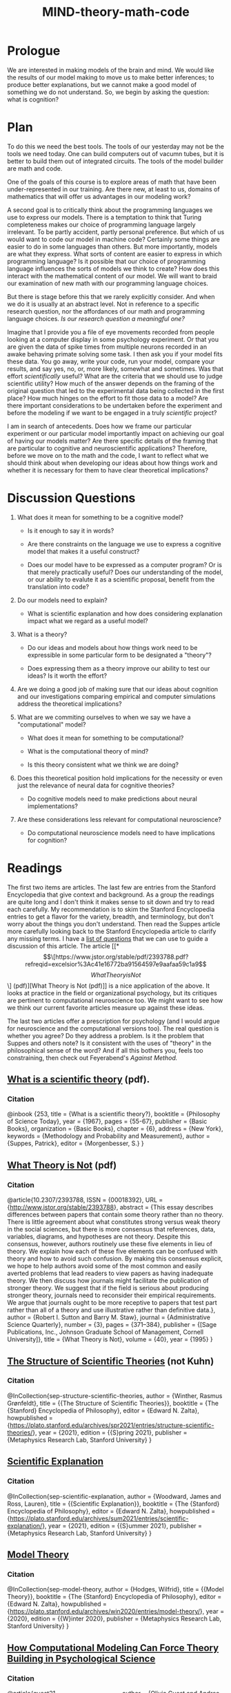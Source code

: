 #+Title: *MIND*-theory-math-code

* Prologue
We are interested in making models of the brain and mind. We would like the results of our model making to move us to make better inferences; to produce better explanations, but we cannot make a good model of something we do not understand. So, we begin by asking the question: what is cognition?

* Plan



To do this we need the best tools. The tools of our yesterday may not be the tools we need today. One can build computers out of vacumn tubes, but it is better to build them out of integrated circuits. The tools of the model builder are math and code.

One of the goals of this course is to explore areas of math that have been under-represented in our training. Are there new, at least to us, domains of mathematics that will offer us advantages in our modeling work?

A second goal is to critically think about the programming languages we use to express our models. There is a temptation to think that Turing completeness makes our choice of programming language largely irrelevant. To be partly accident, partly personal preference. But which of us would want to code our model in machine code? Certainly some things are easier to do in some languages than others. But more importantly, models are what they express. What sorts of content are easier to express in which  programming language? Is it possible that our choice of programming language influences the sorts of models we think to create? How does this interact with the mathematical content of our model. We will want to braid our examination of new math with our programming language choices.

But there is stage before this that we rarely explicitly consider. And when we do it is usually at an abstract level. Not in reference to a specific research question, nor the affordances of our math and programming language choices. /Is our research question a meaningful one?/

Imagine that I provide you a file of eye movements recorded from people looking at a computer display in some psychology experiment. Or that you are given the data of spike times from multiple neurons recorded in an awake behaving primate solving some task. I then ask you if your model fits these data. You go away, write your code, run your model, compare your results, and say yes, no, or, more likely, somewhat and sometimes. Was that effort /scientifically/ useful? What are the criteria that we should use to judge scientific utility? How much of the answer depends on the framing of the original question that led to the experimental data being collected in the first place? How much hinges on the effort to fit those data to a model? Are there important considerations to be undertaken before the experiment and before the modeling if we want to be engaged in a truly /scientific/ project?

I am in search of antecedents. Does how we frame our particular experiment or our particular model importantly impact on achieving our goal of having our models matter? Are there specific details of the framing that are particular to cognitive and neuroscientific applications? Therefore, before we move on to the math and the code, I want to reflect what we should think about when developing our ideas about how things work and whether it is necessary for them to have clear theoretical implications?

* Discussion Questions

  1. What does it mean for something to be a cognitive model?
     - Is it enough to say it in words?

     - Are there constraints on the language we use to express a cognitive model that makes it a useful construct?
       
     - Does our model have to be expressed as a computer program? Or is that merely practically useful? Does our understanding of the model, or our ability to evalute it as a scientific proposal, benefit from the translation into code?

  2. Do our models need to explain?

     - What is scientific explanation and how does considering explanation impact what we regard as a useful model?

  3. What is a theory?

     - Do our ideas and models about how things work need to be expressible in some particular form to be designated a "theory"?

     - Does expressing them as a theory improve our ability to test our ideas? Is it worth the effort?

  4. Are we doing a good job of making sure that our ideas about cognition and our investigations comparing empirical and computer simulations address the theoretical implications?

  5. What are we commiting ourselves to when we say we have a "computational" model?

     - What does it mean for something to be computational?

     - What is the computational theory of mind?

     - Is this theory consistent what we think we are doing?

  6. Does this theoretical position hold implications for the necessity or even just the relevance of neural data for cognitive theories?

     - Do cognitive models need to make predictions about neural implementations?

  7. Are these considerations less relevant for computational neuroscience?

     - Do computational neuroscience models need to have implications for cognition?

* Readings

The first two items are articles. The last few are entries from the Stanford Encyclopedia that give context and background. As a group the readings are quite long and I don't think it makes sense to sit down and try to read each carefully. My recommendation is to skim the Stanford Encyclopedia entries to get a flavor for the variety, breadth, and terminology, but don't worry about the things you don't understand. Then read the Suppes article more carefully looking back to the Stanford Encyclopedia article to clarify any missing terms. I have a [[file:mind-suppes.org][list of questions]] that we can use to guide a discussion of this article. The article [[*\[\[https://www.jstor.org/stable/pdf/2393788.pdf?refreqid=excelsior%3Ac41e16772ba91564597e9aafaa59c1a9\]\[What Theory is Not\]\] (pdf)][What Theory is Not (pdf)]] is a nice application of the above. It looks at practice in the field or organizational psychology, but its critiques are pertinent to computational neuroscience too. We might want to see how we think our current favorite articles measure up against these ideas. 

The last two articles offer a prescription for psychology (and I would argue for neuroscience and the computational versions too). The real question is whether you agree? Do they address a problem. Is it the problem that Suppes and others note? Is it consistent with the uses of "theory" in the philosophical sense of the word? And if all this bothers you, feels too constraining, then check out Feyerabend's /Against Method./

** [[https://suppes-corpus.stanford.edu/sites/g/files/sbiybj7316/f/what_is_a_scientific_theory_84.pdf][What is a scientific theory]] (pdf).
   
*** Citation
    @inbook {253,
	title = {What is a scientific theory?},
	booktitle = {Philosophy of Science Today},
	year = {1967},
	pages = {55-67},
	publisher = {Basic Books},
	organization = {Basic Books},
	chapter = {6},
	address = {New York},
	keywords = {Methodology and Probability and Measurement},
	author = {Suppes, Patrick},
	editor = {Morgenbesser, S.}
}


** [[https://www.jstor.org/stable/pdf/2393788.pdf?refreqid=excelsior%3Ac41e16772ba91564597e9aafaa59c1a9][What Theory is Not]] (pdf)

*** Citation
@article{10.2307/2393788,
 ISSN = {00018392},
 URL = {http://www.jstor.org/stable/2393788},
 abstract = {This essay describes differences between papers that contain some theory rather than no theory. There is little agreement about what constitutes strong versus weak theory in the social sciences, but there is more consensus that references, data, variables, diagrams, and hypotheses are not theory. Despite this consensus, however, authors routinely use these five elements in lieu of theory. We explain how each of these five elements can be confused with theory and how to avoid such confusion. By making this consensus explicit, we hope to help authors avoid some of the most common and easily averted problems that lead readers to view papers as having inadequate theory. We then discuss how journals might facilitate the publication of stronger theory. We suggest that if the field is serious about producing stronger theory, journals need to reconsider their empirical requirements. We argue that journals ought to be more receptive to papers that test part rather than all of a theory and use illustrative rather than definitive data.},
 author = {Robert I. Sutton and Barry M. Staw},
 journal = {Administrative Science Quarterly},
 number = {3},
 pages = {371--384},
 publisher = {[Sage Publications, Inc., Johnson Graduate School of Management, Cornell University]},
 title = {What Theory is Not},
 volume = {40},
 year = {1995}
}

** [[https://plato.stanford.edu/entries/structure-scientific-theories/#SynSemPraVieBas][The Structure of Scientific Theories]] (not Kuhn)

*** Citation
@InCollection{sep-structure-scientific-theories,
	author       =	{Winther, Rasmus Grønfeldt},
	title        =	{{The Structure of Scientific Theories}},
	booktitle    =	{The {Stanford} Encyclopedia of Philosophy},
	editor       =	{Edward N. Zalta},
	howpublished =	{\url{https://plato.stanford.edu/archives/spr2021/entries/structure-scientific-theories/}},
	year         =	{2021},
	edition      =	{{S}pring 2021},
	publisher    =	{Metaphysics Research Lab, Stanford University}
}

** [[https://plato.stanford.edu/entries/scientific-explanation/][Scientific Explanation]]

*** Citation
@InCollection{sep-scientific-explanation,
	author       =	{Woodward, James and Ross, Lauren},
	title        =	{{Scientific Explanation}},
	booktitle    =	{The {Stanford} Encyclopedia of Philosophy},
	editor       =	{Edward N. Zalta},
	howpublished =	{\url{https://plato.stanford.edu/archives/sum2021/entries/scientific-explanation/}},
	year         =	{2021},
	edition      =	{{S}ummer 2021},
	publisher    =	{Metaphysics Research Lab, Stanford University}
}

**  [[https://plato.stanford.edu/entries/model-theory/][Model Theory]]

*** Citation
@InCollection{sep-model-theory,
	author       =	{Hodges, Wilfrid},
	title        =	{{Model Theory}},
	booktitle    =	{The {Stanford} Encyclopedia of Philosophy},
	editor       =	{Edward N. Zalta},
	howpublished =	{\url{https://plato.stanford.edu/archives/win2020/entries/model-theory/}},
	year         =	{2020},
	edition      =	{{W}inter 2020},
	publisher    =	{Metaphysics Research Lab, Stanford University}
}

** [[https://doi.org/10.1177%2F1745691620970585][How Computational Modeling Can Force Theory Building in Psychological Science]]

*** Citation
@article{guest21_how_comput_model_can_force,
  author =	 {Olivia Guest and Andrea E. Martin},
  title =	 {How Computational Modeling Can Force Theory Building
                  in Psychological Science},
  journal =	 {Perspectives on Psychological Science},
  volume =	 {nil},
  number =	 {nil},
  pages =	 174569162097058,
  year =	 2021,
  doi =		 {10.1177/1745691620970585},
  url =		 {https://doi.org/10.1177/1745691620970585},
  DATE_ADDED =	 {Sun Jun 20 13:02:36 2021},
}
** [[https://doi.org/10.1177/1745691620970604][Theory Before the Test: How to Build High-Verisimilitude Explanatory Theories in Psychological Science]]

*** Citation
@article{rooij21_theor_befor_test,
  author =	 {Iris van Rooij and Giosu{\`e} Baggio},
  title =	 {Theory Before the Test: How To Build
                  High-Verisimilitude Explanatory Theories in
                  Psychological Science},
  journal =	 {Perspectives on Psychological Science},
  volume =	 {nil},
  number =	 {nil},
  pages =	 174569162097060,
  year =	 2021,
  doi =		 {10.1177/1745691620970604},
  url =		 {https://doi.org/10.1177/1745691620970604},
  DATE_ADDED =	 {Sun Jun 20 13:08:18 2021},
}



